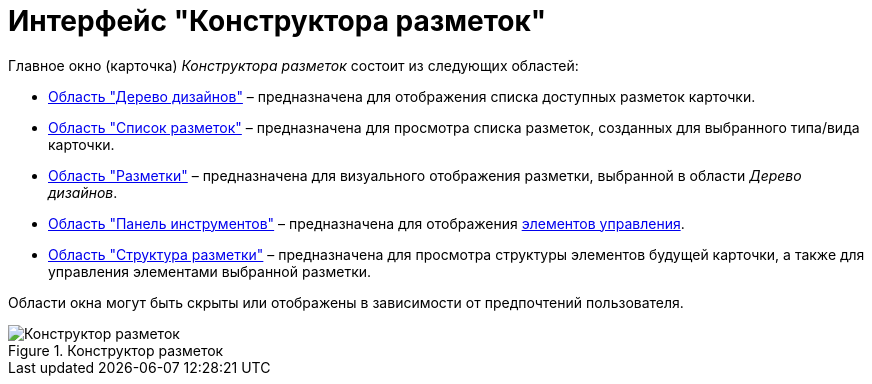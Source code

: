 = Интерфейс "Конструктора разметок"

.Главное окно (карточка) _Конструктора разметок_ состоит из следующих областей:
* xref:lay_Interface_Design_tree.adoc[Область "Дерево дизайнов"] – предназначена для отображения списка доступных разметок карточки.
* xref:lay_Interface_Layouts_list.adoc[Область "Список разметок"] – предназначена для просмотра списка разметок, созданных для выбранного типа/вида карточки.
* xref:lay_Interface_Layouts_panel.adoc[Область "Разметки"] – предназначена для визуального отображения разметки, выбранной в области _Дерево дизайнов_.
* xref:lay_Interface_Toolbar.adoc[Область "Панель инструментов"] – предназначена для отображения xref:lay_Set_control_element.adoc[элементов управления].
* xref:lay_Interface_Layouts_structure.adoc[Область "Структура разметки"] – предназначена для просмотра структуры элементов будущей карточки, а также для управления элементами выбранной разметки.

Области окна могут быть скрыты или отображены в зависимости от предпочтений пользователя.

.Конструктор разметок
image::lay_Main.png[Конструктор разметок]

